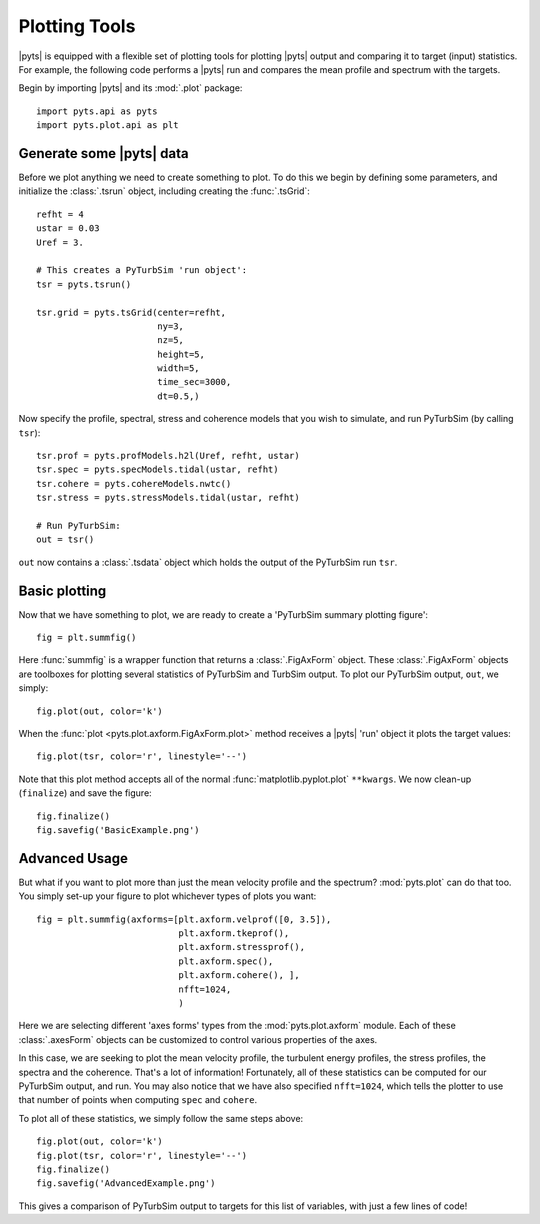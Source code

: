 Plotting Tools
==============

|pyts| is equipped with a flexible set of plotting tools for plotting
|pyts| output and comparing it to target (input) statistics. For
example, the following code performs a |pyts| run and compares the
mean profile and spectrum with the targets.

Begin by importing |pyts| and its :mod:`.plot` package::

  import pyts.api as pyts
  import pyts.plot.api as plt

Generate some |pyts| data
-------------------------

Before we plot anything we need to create something to plot. To do
this we begin by defining some parameters, and initialize the
:class:`.tsrun` object, including creating the :func:`.tsGrid`::

  refht = 4
  ustar = 0.03
  Uref = 3.
  
  # This creates a PyTurbSim 'run object':
  tsr = pyts.tsrun()
  
  tsr.grid = pyts.tsGrid(center=refht,
                         ny=3,
                         nz=5,
                         height=5,
                         width=5,
                         time_sec=3000,
                         dt=0.5,)

Now specify the profile, spectral, stress and coherence models that
you wish to simulate, and run PyTurbSim (by calling ``tsr``)::

  tsr.prof = pyts.profModels.h2l(Uref, refht, ustar)
  tsr.spec = pyts.specModels.tidal(ustar, refht)
  tsr.cohere = pyts.cohereModels.nwtc()
  tsr.stress = pyts.stressModels.tidal(ustar, refht)

  # Run PyTurbSim:
  out = tsr()

``out`` now contains a :class:`.tsdata` object which holds
the output of the PyTurbSim run ``tsr``.

Basic plotting
--------------

Now that we have something to plot, we are ready to create a
'PyTurbSim summary plotting figure'::

  fig = plt.summfig()

Here :func:`summfig` is a wrapper function that returns a
:class:`.FigAxForm` object. These :class:`.FigAxForm` objects are
toolboxes for plotting several statistics of PyTurbSim and TurbSim
output.  To plot our PyTurbSim output, ``out``, we simply::

  fig.plot(out, color='k')

When the :func:`plot <pyts.plot.axform.FigAxForm.plot>` method receives a
|pyts| 'run' object it plots the target values::
  
  fig.plot(tsr, color='r', linestyle='--')

Note that this plot method accepts all of the normal
:func:`matplotlib.pyplot.plot` ``**kwargs``.  We now clean-up
(``finalize``) and save the figure::

  fig.finalize()
  fig.savefig('BasicExample.png')

.. plot:: examples/plotting.py


Advanced Usage
--------------

But what if you want to plot more than just the mean velocity profile and the spectrum?  :mod:`pyts.plot` can do that too. You simply set-up your figure to plot whichever types of plots you want::

  fig = plt.summfig(axforms=[plt.axform.velprof([0, 3.5]),
                             plt.axform.tkeprof(),
                             plt.axform.stressprof(),
                             plt.axform.spec(),
                             plt.axform.cohere(), ], 
                             nfft=1024,
                             )

Here we are selecting different 'axes forms' types from the :mod:`pyts.plot.axform` module.  Each of these :class:`.axesForm` objects can be customized to control various properties of the axes.

In this case, we are seeking to plot the mean velocity profile, the turbulent energy profiles, the stress profiles, the spectra and the coherence. That's a lot of information! Fortunately, all of these statistics can be computed for our PyTurbSim output, and run. You may also notice that we have also specified ``nfft=1024``, which tells the plotter to use that number of points when computing ``spec`` and ``cohere``.

To plot all of these statistics, we simply follow the same steps above::

  fig.plot(out, color='k')
  fig.plot(tsr, color='r', linestyle='--')
  fig.finalize()
  fig.savefig('AdvancedExample.png')

This gives a comparison of PyTurbSim output to targets for this list of variables, with just a few lines of code!

.. plot:: examples/plotting2.py


